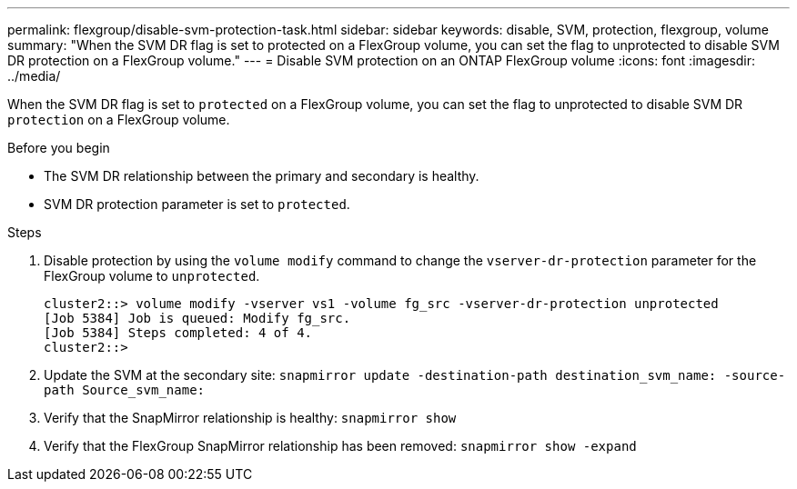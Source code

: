 ---
permalink: flexgroup/disable-svm-protection-task.html
sidebar: sidebar
keywords: disable, SVM, protection, flexgroup, volume
summary: "When the SVM DR flag is set to protected on a FlexGroup volume, you can set the flag to unprotected to disable SVM DR protection on a FlexGroup volume."
---
= Disable SVM protection on an ONTAP FlexGroup volume
:icons: font
:imagesdir: ../media/

[.lead]
When the SVM DR flag is set to `protected` on a FlexGroup volume, you can set the flag to unprotected to disable SVM DR `protection` on a FlexGroup volume.

.Before you begin

* The SVM DR relationship between the primary and secondary is healthy.
* SVM DR protection parameter is set to `protected`.

.Steps

. Disable protection by using the `volume modify` command to change the `vserver-dr-protection` parameter for the FlexGroup volume to `unprotected`.
+
----
cluster2::> volume modify -vserver vs1 -volume fg_src -vserver-dr-protection unprotected
[Job 5384] Job is queued: Modify fg_src.
[Job 5384] Steps completed: 4 of 4.
cluster2::>
----

. Update the SVM at the secondary site: `snapmirror update -destination-path destination_svm_name: -source-path Source_svm_name:`
. Verify that the SnapMirror relationship is healthy: `snapmirror show`
. Verify that the FlexGroup SnapMirror relationship has been removed: `snapmirror show -expand`

// 2-APR-2025 ONTAPDOC-2919